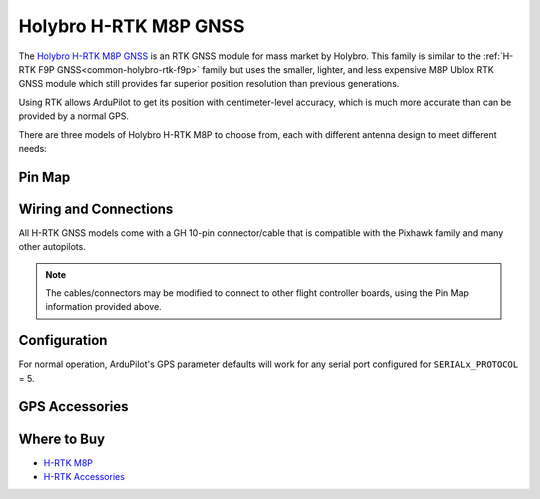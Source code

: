 .. _common-holybro-rtk-m8p:

======================
Holybro H-RTK M8P GNSS
======================

.. image:: ../../../images/rtk_holybro_h-rtk-m8p_all_label.jpg
    :target: ../_images/rtk_holybro_h-rtk-m8p_all_label.jpg

The `Holybro H-RTK M8P GNSS <http://www.holybro.com/product/h-rtk-m8p-rover-lite/>`_  is an RTK GNSS module for mass market by Holybro. This family is similar to the :ref:`H-RTK F9P GNSS<common-holybro-rtk-f9p>` family but uses the smaller, lighter, and less expensive M8P Ublox RTK GNSS module which still provides far superior position resolution than previous generations.
 
Using RTK allows ArduPilot to get its position with centimeter-level accuracy, which is much more accurate than can be provided by a normal GPS.

There are three models of Holybro H-RTK M8P to choose from, each with different antenna design to meet different needs: 

.. image:: ../../../images/rtk_holybro_h-rtk-m8p_spec.png
    :target: ../_images/rtk_holybro_h-rtk-m8p_spec.png
    :width: 600px

Pin Map
=======

.. image:: ../../../images/rtk_holybro_h-rtk-m8p_pinmap.jpg
    :target: ../_images/rtk_holybro_h-rtk-m8p_pinmap.jpg
    :width: 600px

Wiring and Connections
======================

All H-RTK GNSS models come with a GH 10-pin connector/cable that is compatible with the Pixhawk family and many other autopilots.

.. note:: The cables/connectors may be modified to connect to other flight controller boards, using the Pin Map information provided above.

Configuration
=============

For normal operation, ArduPilot's GPS parameter defaults will work for any serial port configured for ``SERIALx_PROTOCOL`` = 5. 

GPS Accessories
===============

.. image:: ../../../images/rtk_holybro_h-rtk_mount_3.png
   :width: 600px

Where to Buy
============

- `H-RTK M8P <https://shop.holybro.com/h-rtk-m8p_p1221.html?>`_
- `H-RTK Accessories <https://shop.holybro.com/c/h-rtk_0512>`_
